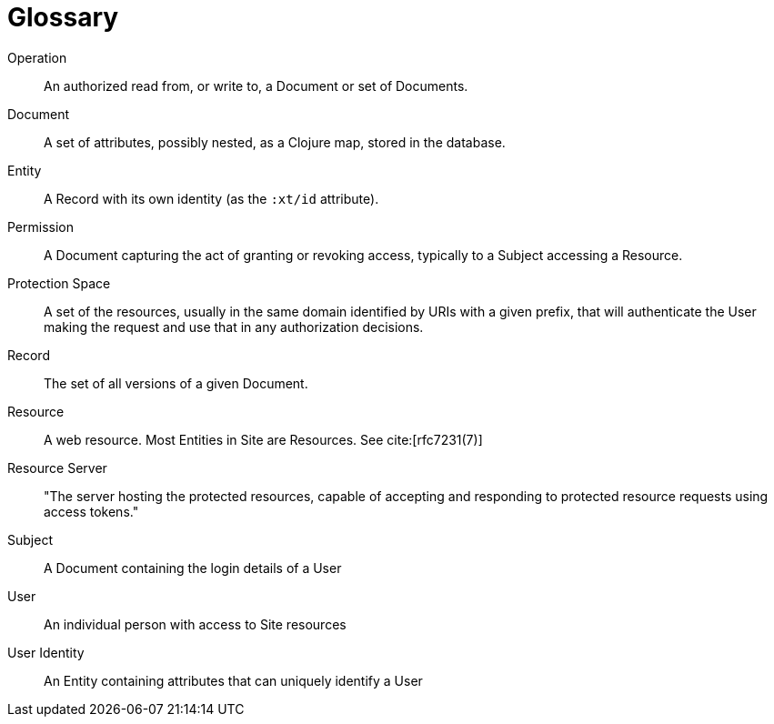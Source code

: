 [[glossary]]
[glossary]
= Glossary

[glossary]

Operation:: An authorized read from, or write to, a Document or set of Documents.

Document:: A set of attributes, possibly nested, as a Clojure map, stored in the
database.

Entity:: A Record with its own identity (as the `:xt/id` attribute).

Permission:: A Document capturing the act of granting or revoking access,
typically to a Subject accessing a Resource.

Protection Space:: A set of the resources, usually in the same domain identified by URIs with a given prefix, that will authenticate the User making the request and use that in any authorization decisions.

Record:: The set of all versions of a given Document.

Resource:: A web resource. Most Entities in Site are Resources. See cite:[rfc7231(7)]

Resource Server:: "The server hosting the protected resources, capable of
accepting and responding to protected resource requests using access tokens."

Subject:: A Document containing the login details of a User

User:: An individual person with access to Site resources

User Identity:: An Entity containing attributes that can uniquely identify a
User
